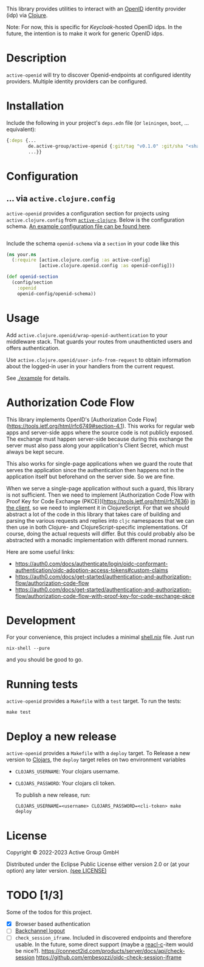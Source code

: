 This library provides utilities to interact with an [[https://openid.net/][OpenID]] identity
provider (idp) via [[https://clojure.org/][Clojure]].

Note: For now, this is specific for [[active.clojure.config/Configurationli][Keycloak]]-hosted OpenID idps.  In
the future, the intention is to make it work for generic OpenID idps.

* Description
=active-openid= will try to discover Openid-endpoints at configured
identity providers.  Multiple identity providers can be configured.
* Installation
Include the following in your project's =deps.edn= file (or
=leiningen=, =boot=, ... equivalent):

#+begin_src clojure
  {:deps {...
          de.active-group/active-openid {:git/tag "v0.1.0" :git/sha "<sha256>"}
          ...}}
#+end_src
* Configuration
** ... via =active.clojure.config=
=active-openid= provides a configuration section for projects using
=active.clojure.config= from [[https://github.com/active-group/active-clojure#configuration][=active-clojure=]].  Below is the
configuration schema. [[./example/etc/config.edn][An example configuration file can be found here]].

#+begin_src clojure
#+end_src
Include the schema =openid-schema= via a =section= in your code like this

#+begin_src clojure
  (ns your.ns
    (:require [active.clojure.config :as active-config]
              [active.clojure.openid.config :as openid-config]))

  (def openid-section
    (config/section
      :openid
      openid-config/openid-schema))
#+end_src

* Usage
Add ~active.clojure.openid/wrap-openid-authentication~ to your middleware stack.
That guards your routes from unauthenticted users and offers authentication.

Use ~active.clojure.openid/user-info-from-request~ to obtain information about
the logged-in user in your handlers from the current request.

See [[./example]] for details.

* Authorization Code Flow
This library implements OpenID's [Authorization Code
Flow](https://tools.ietf.org/html/rfc6749#section-4.1).  This works for regular
web apps and server-side apps where the source code is not publicly exposed.
The exchange must happen server-side because during this exchange the server
must also pass along your application's Client Secret, which must always be kept
secure.

This also works for single-page applications when we guard the route that serves
the application since the authentication then happens not in the application
itself but beforehand on the server side.  So we are fine.

When we serve a single-page application without such a guard, this library is
not sufficient.  Then we need to implement [Authorization Code Flow with Proof
Key for Code Exchange (PKCE)](https://tools.ietf.org/html/rfc7636) _in the
client_, so we need to implement it in ClojureScript.  For that we should
abstract a lot of the code in this library that takes care of building and
parsing the various requests and replies into ~cljc~ namespaces that we can then
use in both Clojure- and ClojureScript-specific implementations.  Of course,
doing the actual requests will differ.  But this could probably also be
abstracted with a monadic implementation with different monad runners.

Here are some useful links:

- https://auth0.com/docs/authenticate/login/oidc-conformant-authentication/oidc-adoption-access-tokens#custom-claims
- https://auth0.com/docs/get-started/authentication-and-authorization-flow/authorization-code-flow
- https://auth0.com/docs/get-started/authentication-and-authorization-flow/authorization-code-flow-with-proof-key-for-code-exchange-pkce

* Development
For your convenience, this project includes a minimal [[./shell.nix][shell.nix]] file.
Just run
#+begin_src
    nix-shell --pure
#+end_src
and you should be good to go.
* Running tests
=active-openid= provides a =Makefile= with a =test= target.  To run
the tests:

#+begin_src
    make test
#+end_src
* Deploy a new release
=active-openid= provides a =Makefile= with a =deploy= target.  To
Release a new version to [[https://clojars.org/][Clojars]], the =deploy= target relies on two
environment variables
  
- =CLOJARS_USERNAME=:  Your clojars username.
- =CLOJARS_PASSWORD=:  Your clojars cli token.

  To publish a new release, run:
  #+begin_src 
    CLOJARS_USERNAME=<username> CLOJARS_PASSWORD=<cli-token> make deploy
  #+end_src
* License
Copyright © 2022-2023 Active Group GmbH

Distributed under the Eclipse Public License either version 2.0 or (at your option) any later version. [[file:LICENSE.org][(see LICENSE)]]
* TODO [1/3]
Some of the todos for this project.
- [X] Browser based authentication
- [ ] [[https://openid.net/specs/openid-connect-backchannel-1_0.html][Backchannel logout]]
- [ ] =check_session_iframe=.  Included in discovered endpoints and
  therefore usable.  In the future, some direct support (maybe a
  [[https://github.com/active-group/reacl-c][reacl-c]]-item would be nice?).
  https://connect2id.com/products/server/docs/api/check-session
  https://github.com/embesozzi/oidc-check-session-iframe
